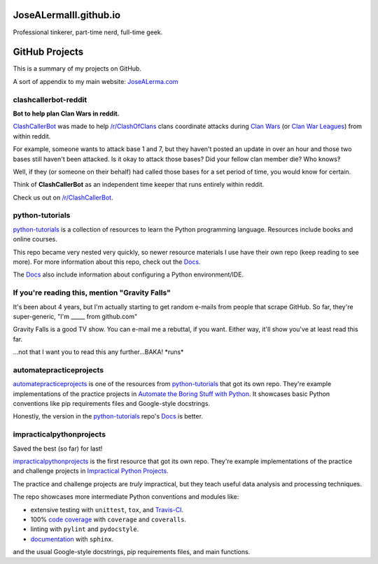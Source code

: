 JoseALermaIII.github.io
=======================
Professional tinkerer, part-time nerd, full-time geek.

GitHub Projects
===============

This is a summary of my projects on GitHub.

A sort of appendix to my main website: `JoseALerma.com`_

.. _JoseALerma.com: https://JoseALerma.com

clashcallerbot-reddit
---------------------
**Bot to help plan Clan Wars in reddit.**

`ClashCallerBot`_ was made to help `/r/ClashOfClans <https://np.reddit.com/r/ClashOfClans>`_ clans coordinate attacks
during `Clan Wars <https://clashofclans.fandom.com/wiki/Clan_Wars>`_ (or `Clan War Leagues
<https://clashofclans.fandom.com/wiki/Clan_War_Leagues>`_) from within reddit.

For example, someone wants to attack base 1 and 7, but they haven't posted an update in over an hour
and those two bases still haven't been attacked. Is it okay to attack those bases? Did your fellow
clan member die? Who knows‽

Well, if they (or someone on their behalf) had called those bases for a set period of time, you would
know for certain.

Think of **ClashCallerBot** as an independent time keeper that runs entirely within reddit.

Check us out on `/r/ClashCallerBot <https://np.reddit.com/r/ClashCallerBot/>`_.

.. _ClashCallerBot: https://github.com/JoseALermaIII/clashcallerbot-reddit

python-tutorials
----------------

`python-tutorials`_ is a collection of resources to learn the Python programming language. Resources include books and
online courses.

This repo became very nested very quickly, so newer resource materials I use have their own repo (keep reading to see more).
For more information about this repo, check out the `Docs <https://josealermaiii.github.io/python-tutorials/>`_.

The `Docs <https://josealermaiii.github.io/python-tutorials/getting_started/installation.html>`_ also include information 
about configuring a Python environment/IDE.

.. _python-tutorials: https://github.com/JoseALermaIII/python-tutorials

If you're reading this, mention "Gravity Falls"
-----------------------------------------------

It's been about 4 years, but I'm actually starting to get random e-mails from people that scrape GitHub. So far, they're 
super-generic, "I'm _____ from github.com"

Gravity Falls is a good TV show. You can e-mail me a rebuttal, if you want. Either way, it'll show you've at least read 
this far.

...not that I want you to read this any further...BAKA! \*runs\*

automatepracticeprojects
------------------------

`automatepracticeprojects`_ is one of the resources from `python-tutorials`_ that got its own repo. They're example implementations 
of the practice projects in `Automate the Boring Stuff with Python`_. It showcases basic Python conventions like pip 
requirements files and Google-style docstrings. 

Honestly, the version in the `python-tutorials`_ repo's 
`Docs <https://josealermaiii.github.io/python-tutorials/AutomateTheBoringStuff.html>`_ is better.

.. _Automate the Boring Stuff with Python: https://automatetheboringstuff.com/

impracticalpythonprojects
-------------------------

Saved the best (so far) for last!

`impracticalpythonprojects`_ is the first resource that got its own repo. They're example
implementations of the practice and challenge projects in `Impractical Python Projects`_.

The practice and challenge projects are *truly* impractical, but they teach useful data analysis and processing techniques.

The repo showcases more intermediate Python conventions and modules like:

* extensive testing with ``unittest``, ``tox``, and `Travis-CI`_.
* 100% `code coverage`_ with ``coverage`` and ``coveralls``.
* linting with ``pylint`` and ``pydocstyle``.
* `documentation`_ with ``sphinx``.

and the usual Google-style docstrings, pip requirements files, and main functions.

.. _impracticalpythonprojects: https://github.com/JoseALermaIII/impracticalpythonprojects
.. _Impractical Python Projects: https://nostarch.com/impracticalpythonprojects
.. _Travis-CI: https://travis-ci.com/JoseALermaIII/impracticalpythonprojects
.. _code coverage: https://coveralls.io/github/JoseALermaIII/impracticalpythonprojects?branch=master
.. _documentation: https://josealermaiii.github.io/impracticalpythonprojects/
